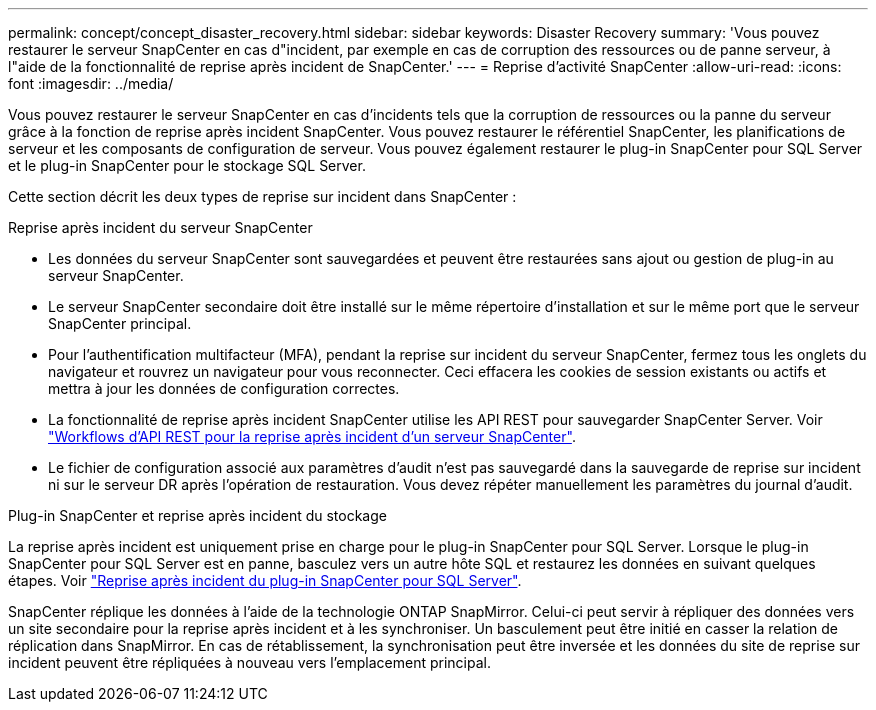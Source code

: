 ---
permalink: concept/concept_disaster_recovery.html 
sidebar: sidebar 
keywords: Disaster Recovery 
summary: 'Vous pouvez restaurer le serveur SnapCenter en cas d"incident, par exemple en cas de corruption des ressources ou de panne serveur, à l"aide de la fonctionnalité de reprise après incident de SnapCenter.' 
---
= Reprise d'activité SnapCenter
:allow-uri-read: 
:icons: font
:imagesdir: ../media/


[role="lead"]
Vous pouvez restaurer le serveur SnapCenter en cas d'incidents tels que la corruption de ressources ou la panne du serveur grâce à la fonction de reprise après incident SnapCenter. Vous pouvez restaurer le référentiel SnapCenter, les planifications de serveur et les composants de configuration de serveur. Vous pouvez également restaurer le plug-in SnapCenter pour SQL Server et le plug-in SnapCenter pour le stockage SQL Server.

Cette section décrit les deux types de reprise sur incident dans SnapCenter :

.Reprise après incident du serveur SnapCenter
* Les données du serveur SnapCenter sont sauvegardées et peuvent être restaurées sans ajout ou gestion de plug-in au serveur SnapCenter.
* Le serveur SnapCenter secondaire doit être installé sur le même répertoire d'installation et sur le même port que le serveur SnapCenter principal.
* Pour l'authentification multifacteur (MFA), pendant la reprise sur incident du serveur SnapCenter, fermez tous les onglets du navigateur et rouvrez un navigateur pour vous reconnecter. Ceci effacera les cookies de session existants ou actifs et mettra à jour les données de configuration correctes.
* La fonctionnalité de reprise après incident SnapCenter utilise les API REST pour sauvegarder SnapCenter Server. Voir link:../sc-automation/rest_api_workflows_disaster_recovery_of_snapcenter_server.html["Workflows d'API REST pour la reprise après incident d'un serveur SnapCenter"].
* Le fichier de configuration associé aux paramètres d'audit n'est pas sauvegardé dans la sauvegarde de reprise sur incident ni sur le serveur DR après l'opération de restauration. Vous devez répéter manuellement les paramètres du journal d'audit.


.Plug-in SnapCenter et reprise après incident du stockage
La reprise après incident est uniquement prise en charge pour le plug-in SnapCenter pour SQL Server. Lorsque le plug-in SnapCenter pour SQL Server est en panne, basculez vers un autre hôte SQL et restaurez les données en suivant quelques étapes. Voir link:../protect-scsql/task_disaster_recovery_scsql.html["Reprise après incident du plug-in SnapCenter pour SQL Server"].

SnapCenter réplique les données à l'aide de la technologie ONTAP SnapMirror. Celui-ci peut servir à répliquer des données vers un site secondaire pour la reprise après incident et à les synchroniser. Un basculement peut être initié en casser la relation de réplication dans SnapMirror. En cas de rétablissement, la synchronisation peut être inversée et les données du site de reprise sur incident peuvent être répliquées à nouveau vers l'emplacement principal.

